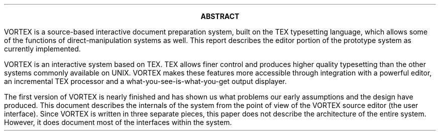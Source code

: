 .ds TE "T\h'-.15m'\v'.2v'E\v'-.2v'\h'-.12m'X
.ds VT "V\h'-.15m'\v'.2v'O\h'-.03m'R\v'-.2v'\h'-.2m'\*(TE
.LP
.ce
.B ABSTRACT
.PP
\*(VT is a source-based interactive document
preparation system, built on the \*(TE typesetting
language, which allows some of the functions of
direct-manipulation systems as well.
This report describes the editor
portion of the prototype system as currently implemented.
.PP
\*(VT is an interactive system based on \*(TE. \*(TE allows
finer control and produces higher quality typesetting than the other
systems commonly available on UNIX.
\*(VT makes these features
more accessible through integration with a powerful editor, an
incremental \*(TE processor and a what-you-see-is-what-you-get output
displayer.
.PP
The first version of \*(VT is nearly finished and has
shown us what problems our early assumptions and the design have
produced.  This document describes the internals of the system from
the point of view of the \*(VT source editor (the user interface).
Since \*(VT is written in three separate pieces, this paper does
not describe the architecture of the entire system.  However, it
does document most of the interfaces within the system.
